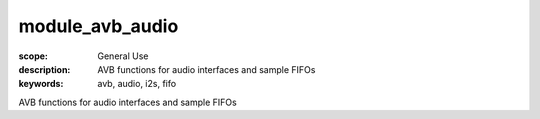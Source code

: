 module_avb_audio
================

:scope: General Use
:description: AVB functions for audio interfaces and sample FIFOs
:keywords: avb, audio, i2s, fifo

AVB functions for audio interfaces and sample FIFOs